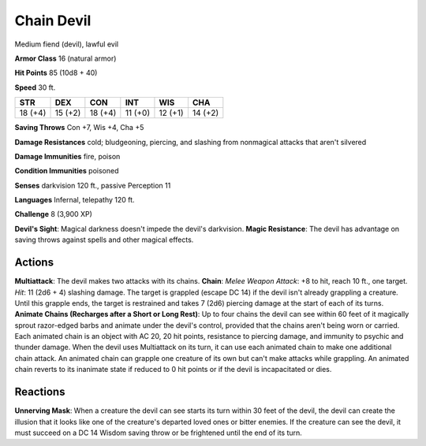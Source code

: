 
.. _srd:chain-devil:

Chain Devil
-----------

Medium fiend (devil), lawful evil

**Armor Class** 16 (natural armor)

**Hit Points** 85 (10d8 + 40)

**Speed** 30 ft.

+-----------+-----------+-----------+-----------+-----------+-----------+
| STR       | DEX       | CON       | INT       | WIS       | CHA       |
+===========+===========+===========+===========+===========+===========+
| 18 (+4)   | 15 (+2)   | 18 (+4)   | 11 (+0)   | 12 (+1)   | 14 (+2)   |
+-----------+-----------+-----------+-----------+-----------+-----------+

**Saving Throws** Con +7, Wis +4, Cha +5

**Damage Resistances** cold; bludgeoning, piercing, and slashing from
nonmagical attacks that aren't silvered

**Damage Immunities** fire, poison

**Condition Immunities** poisoned

**Senses** darkvision 120 ft., passive Perception 11

**Languages** Infernal, telepathy 120 ft.

**Challenge** 8 (3,900 XP)

**Devil's Sight**: Magical darkness doesn't impede the devil's
darkvision. **Magic Resistance**: The devil has advantage on saving
throws against spells and other magical effects.

Actions
~~~~~~~~~~~~~~~~~~~~~~~~~~~~~~~~~

**Multiattack**: The devil makes two attacks with its chains. **Chain**:
*Melee Weapon Attack*: +8 to hit, reach 10 ft., one target. *Hit*: 11
(2d6 + 4) slashing damage. The target is grappled (escape DC 14) if the
devil isn't already grappling a creature. Until this grapple ends, the
target is restrained and takes 7 (2d6) piercing damage at the start of
each of its turns. **Animate Chains (Recharges after a Short or Long
Rest)**: Up to four chains the devil can see within 60 feet of it
magically sprout razor-edged barbs and animate under the devil's
control, provided that the chains aren't being worn or carried. Each
animated chain is an object with AC 20, 20 hit points, resistance to
piercing damage, and immunity to psychic and thunder damage. When the
devil uses Multiattack on its turn, it can use each animated chain to
make one additional chain attack. An animated chain can grapple one
creature of its own but can't make attacks while grappling. An animated
chain reverts to its inanimate state if reduced to 0 hit points or if
the devil is incapacitated or dies.

Reactions
~~~~~~~~~~~~~~~~~~~~~~~~~~~~~~~~~

**Unnerving Mask**: When a creature the devil can see starts its turn
within 30 feet of the devil, the devil can create the illusion that it
looks like one of the creature's departed loved ones or bitter enemies.
If the creature can see the devil, it must succeed on a DC 14 Wisdom
saving throw or be frightened until the end of its turn.
